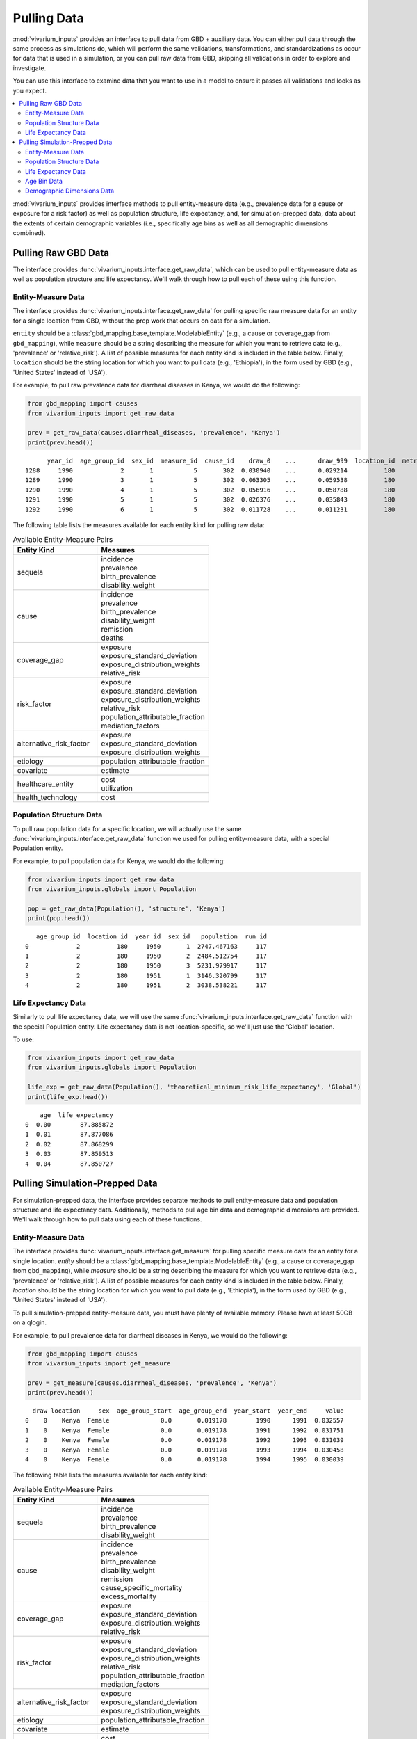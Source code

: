 ============
Pulling Data
============

:mod:`vivarium_inputs` provides an interface to pull data from GBD + auxiliary data.
You can either pull data through the same process as simulations do, which will
perform the same validations, transformations, and standardizations as occur
for data that is used in a simulation, or you can pull raw data from GBD,
skipping all validations in order to explore and investigate.

You can use this interface to examine data that you want to use in a model to
ensure it passes all validations and looks as you expect.

.. contents::
    :depth: 2
    :local:
    :backlinks: none

:mod:`vivarium_inputs` provides interface methods to pull entity-measure data (e.g.,
prevalence data for a cause or exposure for a risk factor) as well as
population structure, life expectancy, and, for simulation-prepped data,
data about the extents of certain demographic variables (i.e., specifically age
bins as well as all demographic dimensions combined).


Pulling Raw GBD Data
--------------------
The interface provides :func:`vivarium_inputs.interface.get_raw_data`, which can
be used to pull entity-measure data as well as population structure and life
expectancy. We'll walk through how to pull each of these using this function.


Entity-Measure Data
+++++++++++++++++++
The interface provides :func:`vivarium_inputs.interface.get_raw_data` for pulling
specific raw measure data for an entity for a single location from GBD, without
the prep work that occurs on data for a simulation.

``entity`` should be a :class:`gbd_mapping.base_template.ModelableEntity` (e.g.,
a cause or coverage_gap from ``gbd_mapping``), while ``measure`` should be a string
describing the measure for which you want to retrieve data (e.g., 'prevalence'
or 'relative_risk'). A list of possible measures for each entity
kind is included in the table below. Finally, ``location`` should be the string
location for which you want to pull data (e.g., 'Ethiopia'), in the form used by
GBD (e.g., 'United States' instead of 'USA').

For example, to pull raw prevalence data for diarrheal diseases in Kenya, we would
do the following:

.. code-block:: python

    from gbd_mapping import causes
    from vivarium_inputs import get_raw_data

    prev = get_raw_data(causes.diarrheal_diseases, 'prevalence', 'Kenya')
    print(prev.head())

::

          year_id  age_group_id  sex_id  measure_id  cause_id    draw_0    ...      draw_999  location_id  metric_id
    1288     1990             2       1           5       302  0.030940    ...      0.029214          180          3
    1289     1990             3       1           5       302  0.063305    ...      0.059538          180          3
    1290     1990             4       1           5       302  0.056916    ...      0.058788          180          3
    1291     1990             5       1           5       302  0.026376    ...      0.035843          180          3
    1292     1990             6       1           5       302  0.011728    ...      0.011231          180          3


The following table lists the measures available for each entity kind for pulling raw data:

.. list-table:: Available Entity-Measure Pairs
    :header-rows: 1
    :widths: 30, 40

    *   - Entity Kind
        - Measures
    *   - sequela
        - | incidence
          | prevalence
          | birth_prevalence
          | disability_weight
    *   - cause
        - | incidence
          | prevalence
          | birth_prevalence
          | disability_weight
          | remission
          | deaths
    *   - coverage_gap
        - | exposure
          | exposure_standard_deviation
          | exposure_distribution_weights
          | relative_risk
    *   - risk_factor
        - | exposure
          | exposure_standard_deviation
          | exposure_distribution_weights
          | relative_risk
          | population_attributable_fraction
          | mediation_factors
    *   - alternative_risk_factor
        - | exposure
          | exposure_standard_deviation
          | exposure_distribution_weights
    *   - etiology
        - | population_attributable_fraction
    *   - covariate
        - | estimate
    *   - healthcare_entity
        - | cost
          | utilization
    *   - health_technology
        - | cost

Population Structure Data
+++++++++++++++++++++++++
To pull raw population data for a specific location, we will actually use the same
:func:`vivarium_inputs.interface.get_raw_data` function we used for pulling
entity-measure data, with a special Population entity.

For example, to pull population data for Kenya, we would do the following:

.. code-block:: python

    from vivarium_inputs import get_raw_data
    from vivarium_inputs.globals import Population

    pop = get_raw_data(Population(), 'structure', 'Kenya')
    print(pop.head())

::

       age_group_id  location_id  year_id  sex_id   population  run_id
    0             2          180     1950       1  2747.467163     117
    1             2          180     1950       2  2484.512754     117
    2             2          180     1950       3  5231.979917     117
    3             2          180     1951       1  3146.320799     117
    4             2          180     1951       2  3038.538221     117


Life Expectancy Data
++++++++++++++++++++
Similarly to pull life expectancy data, we will use the same
:func:`vivarium_inputs.interface.get_raw_data` function with the special Population
entity. Life expectancy data is not location-specific, so we'll just use the
'Global' location.

To use:

.. code-block:: python

    from vivarium_inputs import get_raw_data
    from vivarium_inputs.globals import Population

    life_exp = get_raw_data(Population(), 'theoretical_minimum_risk_life_expectancy', 'Global')
    print(life_exp.head())

::

        age  life_expectancy
    0  0.00        87.885872
    1  0.01        87.877086
    2  0.02        87.868299
    3  0.03        87.859513
    4  0.04        87.850727



Pulling Simulation-Prepped Data
-------------------------------
For simulation-prepped data, the interface provides separate methods to pull
entity-measure data and population structure and life expectancy data. Additionally,
methods to pull age bin data and demographic dimensions are provided. We'll walk
through how to pull data using each of these functions.

Entity-Measure Data
+++++++++++++++++++
The interface provides :func:`vivarium_inputs.interface.get_measure` for pulling
specific measure data for an entity for a single location.
`entity` should be a :class:`gbd_mapping.base_template.ModelableEntity` (e.g.,
a cause or coverage_gap from ``gbd_mapping``), while `measure` should be a string
describing the measure for which you want to retrieve data (e.g., 'prevalence'
or 'relative_risk'). A list of possible measures for each entity
kind is included in the table below. Finally, `location` should be the string
location for which you want to pull data (e.g., 'Ethiopia'), in the form used by
GBD (e.g., 'United States' instead of 'USA').

To pull simulation-prepped entity-measure data, you must have plenty of available
memory. Please have at least 50GB on a qlogin.

For example, to pull prevalence data for diarrheal diseases in Kenya, we would
do the following:

.. code-block:: python

    from gbd_mapping import causes
    from vivarium_inputs import get_measure

    prev = get_measure(causes.diarrheal_diseases, 'prevalence', 'Kenya')
    print(prev.head())

::

      draw location     sex  age_group_start  age_group_end  year_start  year_end     value
    0    0    Kenya  Female              0.0       0.019178        1990      1991  0.032557
    1    0    Kenya  Female              0.0       0.019178        1991      1992  0.031751
    2    0    Kenya  Female              0.0       0.019178        1992      1993  0.031039
    3    0    Kenya  Female              0.0       0.019178        1993      1994  0.030458
    4    0    Kenya  Female              0.0       0.019178        1994      1995  0.030039

The following table lists the measures available for each entity kind:

.. list-table:: Available Entity-Measure Pairs
    :header-rows: 1
    :widths: 30, 40

    *   - Entity Kind
        - Measures
    *   - sequela
        - | incidence
          | prevalence
          | birth_prevalence
          | disability_weight
    *   - cause
        - | incidence
          | prevalence
          | birth_prevalence
          | disability_weight
          | remission
          | cause_specific_mortality
          | excess_mortality
    *   - coverage_gap
        - | exposure
          | exposure_standard_deviation
          | exposure_distribution_weights
          | relative_risk
    *   - risk_factor
        - | exposure
          | exposure_standard_deviation
          | exposure_distribution_weights
          | relative_risk
          | population_attributable_fraction
          | mediation_factors
    *   - alternative_risk_factor
        - | exposure
          | exposure_standard_deviation
          | exposure_distribution_weights
    *   - etiology
        - | population_attributable_fraction
    *   - covariate
        - | estimate
    *   - healthcare_entity
        - | cost
          | utilization
    *   - health_technology
        - | cost

Population Structure Data
+++++++++++++++++++++++++
To pull population data for a specific location, :mod:`vivarium_inputs.interface`
provides :func:`vivarium_inputs.interface.get_population_structure`, which returns
population data in the input format expected by a simulation.

For example, to pull population data for Kenya, we would do the following:

.. code-block:: python

    from vivarium_inputs import get_population_structure

    pop = get_population_structure('Kenya')
    print(pop.head())

::

      location     sex  age_group_start  age_group_end  year_start  year_end        value
    0    Kenya  Female              0.0       0.019178        1990      1991  9251.406428
    1    Kenya  Female              0.0       0.019178        1991      1992  9371.524292
    2    Kenya  Female              0.0       0.019178        1992      1993  9488.631659
    3    Kenya  Female              0.0       0.019178        1993      1994  9592.689862
    4    Kenya  Female              0.0       0.019178        1994      1995  9701.918801

Life Expectancy Data
++++++++++++++++++++
To pull life expectancy data, :mod:`vivarium_inputs.interface`
provides :func:`vivarium_inputs.interface.get_theoretical_minimum_risk_life_expectancy`,
which returns life expectancy data in the input format expected by a simulation.
Because life expectancy is not location specific, the function takes no arguments.

To use:

.. code-block:: python

    from vivarium_inputs import get_theoretical_minimum_risk_life_expectancy

    life_exp = get_theoretical_minimum_risk_life_expectancy()
    print(life_exp.head())

::

       age_group_start  age_group_end      value
    0             0.00           0.01  87.885872
    1             0.01           0.02  87.877086
    2             0.02           0.03  87.868299
    3             0.03           0.04  87.859513
    4             0.04           0.05  87.850727


Age Bin Data
++++++++++++
To see what age bins GBD uses that are used in age-specific data, :mod:`vivarium_inputs`
provides :func:`vivarium_inputs.interface.get_age_bins`, which returns the start,
end, and name of each GBD age bin expected to appear in age-specific data (with
the exception of life expectancy, which uses its own age ranges).

.. code-block:: python

    from vivarium_inputs import get_age_bins

    age_bins = get_age_bins()
    print(age_bins.head())

::

       age_group_start  age_group_end  age_group_name
    0         0.000000       0.019178  Early Neonatal
    1         0.019178       0.076712   Late Neonatal
    2         0.076712       1.000000   Post Neonatal
    3         1.000000       5.000000          1 to 4
    4         5.000000      10.000000          5 to 9


Demographic Dimensions Data
+++++++++++++++++++++++++++
Finally, to view the full extent of all demographic dimensions that is expected
in input data to the simulation,  :mod:`vivarium_inputs` provides
:func:`vivarium_inputs.interface.get_demographic_dimensions`, which expects a `location`
argument to fill the location dimension.

.. code-block:: python

    from vivarium_inputs import get_demographic_dimensions

    dem_dims = get_demographic_dimensions('Kenya')
    print(dem_dims.head())

::

      location     sex  age_group_start  age_group_end  year_start  year_end
    0    Kenya  Female              0.0       0.019178        1990      1991
    1    Kenya  Female              0.0       0.019178        1991      1992
    2    Kenya  Female              0.0       0.019178        1992      1993
    3    Kenya  Female              0.0       0.019178        1993      1994
    4    Kenya  Female              0.0       0.019178        1994      1995


.. testcode::
    :hide:

    import inspect
    from typing import Union

    import pandas as pd

    from vivarium_inputs import (get_measure, get_population_structure,
                                 get_theoretical_minimum_risk_life_expectancy,
                                 get_age_bins, get_demographic_dimensions, get_raw_data)
    from gbd_mapping import ModelableEntity

    funcs = {get_measure: {
                'parameters': {'entity': ModelableEntity, 'measure': str, 'location': str},
                'return': pd.DataFrame, },
             get_population_structure: {
                 'parameters': {'location': str},
                 'return': pd.DataFrame, },
             get_theoretical_minimum_risk_life_expectancy: {
                 'parameters': {},
                 'return': pd.DataFrame, },
             get_age_bins: {
                 'parameters': {},
                 'return': pd.DataFrame, },
             get_demographic_dimensions: {
                 'parameters': {'location': str},
                 'return': pd.DataFrame, },
             get_raw_data: {
                 'parameters': {'entity': ModelableEntity, 'measure': str, 'location': str},
                'return': Union[pd.DataFrame, pd.Series], },
             }
    for func, spec in funcs.items():
        sig = inspect.signature(func)
        assert len(sig.parameters) == len(spec['parameters'])
        for name, annotation in spec['parameters'].items():
            assert name in sig.parameters
            assert sig.parameters[name].annotation == annotation
        assert sig.return_annotation == spec['return']



